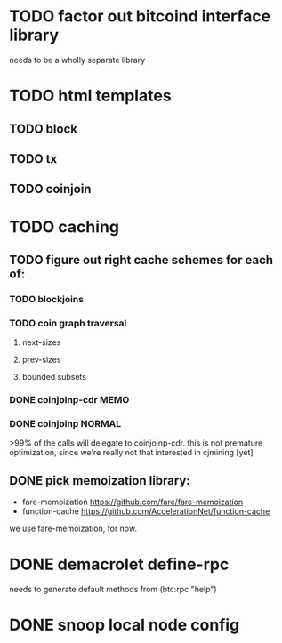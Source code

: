 * TODO factor out bitcoind interface library
needs to be a wholly separate library
* TODO html templates
** TODO block
** TODO tx
** TODO coinjoin
* TODO caching
** TODO figure out right cache schemes for each of:
*** TODO blockjoins
*** TODO coin graph traversal
**** next-sizes
**** prev-sizes
**** bounded subsets
*** DONE coinjoinp-cdr                                               :MEMO:
*** DONE coinjoinp                                                 :NORMAL:
>99% of the calls will delegate to coinjoinp-cdr. this is not premature
 optimization, since we're really not that interested in cjmining [yet]
** DONE pick memoization library:
+ fare-memoization https://github.com/fare/fare-memoization
+ function-cache https://github.com/AccelerationNet/function-cache
we use fare-memoization, for now.
* DONE demacrolet define-rpc
needs to generate default methods from (btc:rpc "help")
* DONE snoop local node config
